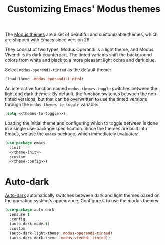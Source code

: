 :PROPERTIES:
:ID:       62F36E0F-5E82-4288-B348-8D5C88793CF2
:END:
#+title: Customizing Emacs' Modus themes

The [[https://protesilaos.com/emacs/modus-themes][Modus themes]] are a set of beautiful and customizable themes, which are shipped with Emacs since version 28.

They consist of two types: Modus Operandi is a light theme, and Modus Vivendi is its dark counterpart.
The tinted variants shift the background colors from white and black to a more pleasant light ochre and dark blue.

Select =modus-operandi-tinted= as the default theme:

#+begin_src emacs-lisp :noweb-ref theme-init
  (load-theme 'modus-operandi-tinted)
#+end_src

#+RESULTS:
: t

An interactive function named =modus-themes-toggle= switches between the light and dark themes.
By default, the function switches between the non-tinted versions, but that can be overwritten to use the tinted versions through the =modus-themes-to-toggle= variable:

#+name: themes-to-toggle
#+begin_src emacs-lisp :noweb-ref theme-config :exports none
  modus-themes-to-toggle '(modus-operandi-tinted modus-vivendi-tinted)
#+end_src

#+begin_src emacs-lisp :noweb yes
  (setq <<themes-to-toggle>>)
#+end_src

#+RESULTS:
| modus-operandi-tinted | modus-vivendi-tinted |

Loading the initial theme and configuring which to toggle between is done in a single use-package specification.
Since the themes are built into Emacs, we use the =emacs= package, which immediately evaluates:

#+begin_src emacs-lisp :noweb yes :tangle theme.el
  (use-package emacs
    :init
    <<theme-init>>
    :custom
    <<theme-config>>)
#+end_src

* Auto-dark

[[https://github.com/LionyxML/auto-dark-emacs][Auto-dark]] automatically switches between dark and light themes based on the operating system's appearance.
Configure it to use the modus themes:

#+begin_src emacs-lisp :tangle theme.el
  (use-package auto-dark
    :ensure t
    :config
    (auto-dark-mode t)
    :custom
    (auto-dark-light-theme 'modus-operandi-tinted)
    (auto-dark-dark-theme 'modus-vivendi-tinted))
#+end_src
